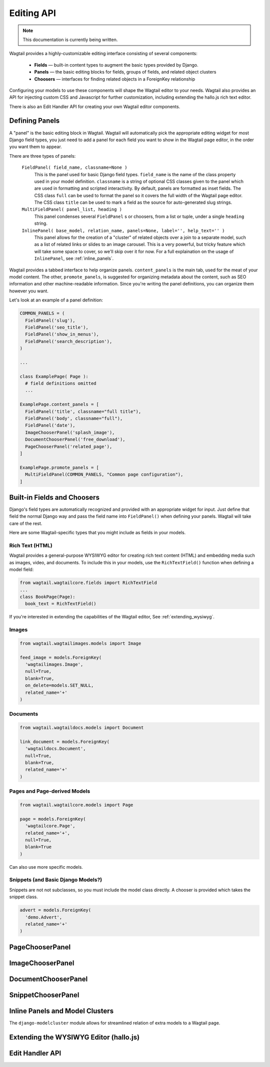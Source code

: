 
Editing API
===========

.. note::
    This documentation is currently being written.
    

Wagtail provides a highly-customizable editing interface consisting of several components:

  * **Fields** — built-in content types to augment the basic types provided by Django.
  * **Panels** — the basic editing blocks for fields, groups of fields, and related object clusters
  * **Choosers** — interfaces for finding related objects in a ForeignKey relationship

Configuring your models to use these components will shape the Wagtail editor to your needs. Wagtail also provides an API for injecting custom CSS and Javascript for further customization, including extending the hallo.js rich text editor.

There is also an Edit Handler API for creating your own Wagtail editor components.


Defining Panels
~~~~~~~~~~~~~~~

A "panel" is the basic editing block in Wagtail. Wagtail will automatically pick the appropriate editing widget for most Django field types, you just need to add a panel for each field you want to show in the Wagtail page editor, in the order you want them to appear.

There are three types of panels:

  ``FieldPanel( field_name, classname=None )``
    This is the panel used for basic Django field types. ``field_name`` is the name of the class property used in your model definition. ``classname`` is a string of optional CSS classes given to the panel which are used in formatting and scripted interactivity. By default, panels are formatted as inset fields. The CSS class ``full`` can be used to format the panel so it covers the full width of the Wagtail page editor. The CSS class ``title`` can be used to mark a field as the source for auto-generated slug strings.

  ``MultiFieldPanel( panel_list, heading )``
    This panel condenses several ``FieldPanel`` s or choosers, from a list or tuple, under a single ``heading`` string.

  ``InlinePanel( base_model, relation_name, panels=None, label='', help_text='' )``
    This panel allows for the creation of a "cluster" of related objects over a join to a separate model, such as a list of related links or slides to an image carousel. This is a very powerful, but tricky feature which will take some space to cover, so we'll skip over it for now. For a full explaination on the usage of ``InlinePanel``, see :ref:`inline_panels`.

Wagtail provides a tabbed interface to help organize panels. ``content_panels`` is the main tab, used for the meat of your model content. The other, ``promote_panels``, is suggested for organizing metadata about the content, such as SEO information and other machine-readable information. Since you're writing the panel definitions, you can organize them however you want.

Let's look at an example of a panel definition:

.. code-block:: python

  COMMON_PANELS = (
    FieldPanel('slug'),
    FieldPanel('seo_title'),
    FieldPanel('show_in_menus'),
    FieldPanel('search_description'),
  )

  ...

  class ExamplePage( Page ):
    # field definitions omitted
    ...

  ExamplePage.content_panels = [
    FieldPanel('title', classname="full title"),
    FieldPanel('body', classname="full"),
    FieldPanel('date'),
    ImageChooserPanel('splash_image'),
    DocumentChooserPanel('free_download'),
    PageChooserPanel('related_page'),
  ]

  ExamplePage.promote_panels = [
    MultiFieldPanel(COMMON_PANELS, "Common page configuration"),
  ]





Built-in Fields and Choosers
~~~~~~~~~~~~~~~~~~~~~~~~~~~~

Django's field types are automatically recognized and provided with an appropriate widget for input. Just define that field the normal Django way and pass the field name into ``FieldPanel()`` when defining your panels. Wagtail will take care of the rest.

Here are some Wagtail-specific types that you might include as fields in your models.


Rich Text (HTML)
----------------

Wagtail provides a general-purpose WYSIWYG editor for creating rich text content (HTML) and embedding media such as images, video, and documents. To include this in your models, use the ``RichTextField()`` function when defining a model field:

.. code-block:: python

  from wagtail.wagtailcore.fields import RichTextField
  ...
  class BookPage(Page):
    book_text = RichTextField()



If you're interested in extending the capabilities of the Wagtail editor, See :ref:`extending_wysiwyg`.


Images
------

.. code-block:: python

  from wagtail.wagtailimages.models import Image

  feed_image = models.ForeignKey(
    'wagtailimages.Image',
    null=True,
    blank=True,
    on_delete=models.SET_NULL,
    related_name='+'
  )


Documents
---------

.. code-block:: python

  from wagtail.wagtaildocs.models import Document

  link_document = models.ForeignKey(
    'wagtaildocs.Document',
    null=True,
    blank=True,
    related_name='+'
  )


Pages and Page-derived Models
-----------------------------

.. code-block:: python

  from wagtail.wagtailcore.models import Page

  page = models.ForeignKey(
    'wagtailcore.Page',
    related_name='+',
    null=True,
    blank=True
  )

Can also use more specific models.


Snippets (and Basic Django Models?)
--------

Snippets are not not subclasses, so you must include the model class directly. A chooser is provided which takes the snippet class.

.. code-block:: python

  advert = models.ForeignKey(
    'demo.Advert',
    related_name='+'
  )














PageChooserPanel
~~~~~~~~~~~~~~~~

ImageChooserPanel
~~~~~~~~~~~~~~~~~

DocumentChooserPanel
~~~~~~~~~~~~~~~~~~~~

SnippetChooserPanel
~~~~~~~~~~~~~~~~~~~


.. _inline_panels:

Inline Panels and Model Clusters
~~~~~~~~~~~~~~~~~~~~~~~~~~~~~~~~

The ``django-modelcluster`` module allows for streamlined relation of extra models to a Wagtail page.


.. _extending_wysiwyg:

Extending the WYSIWYG Editor (hallo.js)
~~~~~~~~~~~~~~~~~~~~~~~~~~~~~~~~~~~~~~~



Edit Handler API
~~~~~~~~~~~~~~~~



